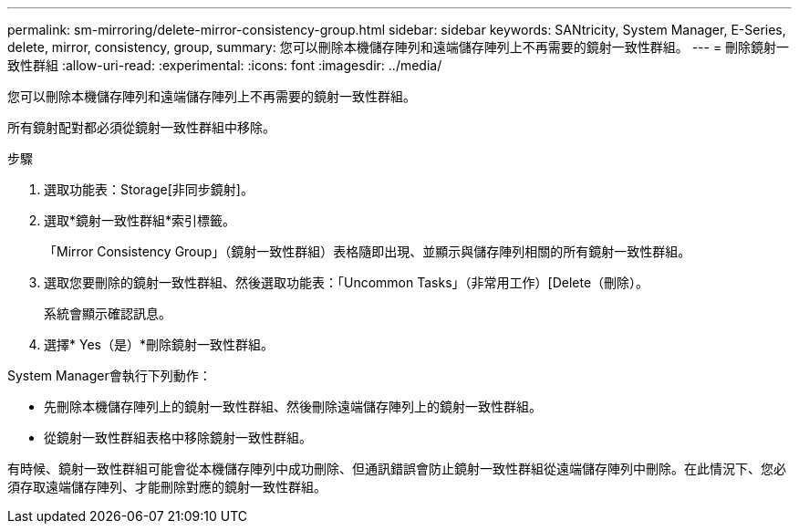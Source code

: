 ---
permalink: sm-mirroring/delete-mirror-consistency-group.html 
sidebar: sidebar 
keywords: SANtricity, System Manager, E-Series, delete, mirror, consistency, group, 
summary: 您可以刪除本機儲存陣列和遠端儲存陣列上不再需要的鏡射一致性群組。 
---
= 刪除鏡射一致性群組
:allow-uri-read: 
:experimental: 
:icons: font
:imagesdir: ../media/


[role="lead"]
您可以刪除本機儲存陣列和遠端儲存陣列上不再需要的鏡射一致性群組。

所有鏡射配對都必須從鏡射一致性群組中移除。

.步驟
. 選取功能表：Storage[非同步鏡射]。
. 選取*鏡射一致性群組*索引標籤。
+
「Mirror Consistency Group」（鏡射一致性群組）表格隨即出現、並顯示與儲存陣列相關的所有鏡射一致性群組。

. 選取您要刪除的鏡射一致性群組、然後選取功能表：「Uncommon Tasks」（非常用工作）[Delete（刪除）。
+
系統會顯示確認訊息。

. 選擇* Yes（是）*刪除鏡射一致性群組。


System Manager會執行下列動作：

* 先刪除本機儲存陣列上的鏡射一致性群組、然後刪除遠端儲存陣列上的鏡射一致性群組。
* 從鏡射一致性群組表格中移除鏡射一致性群組。


有時候、鏡射一致性群組可能會從本機儲存陣列中成功刪除、但通訊錯誤會防止鏡射一致性群組從遠端儲存陣列中刪除。在此情況下、您必須存取遠端儲存陣列、才能刪除對應的鏡射一致性群組。
